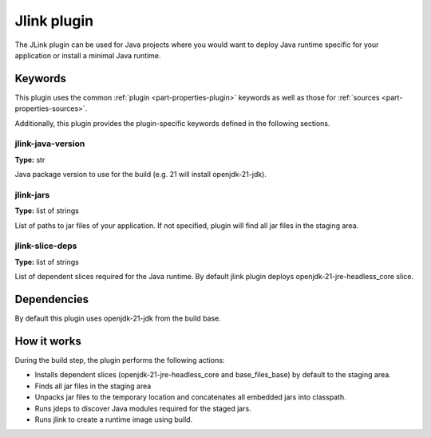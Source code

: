 .. _rockcraft_jlink_plugin:

Jlink plugin
=============

The JLink plugin can be used for Java projects where you would want to
deploy Java runtime specific for your application or install a minimal
Java runtime.


Keywords
--------

This plugin uses the common :ref:`plugin <part-properties-plugin>` keywords as
well as those for :ref:`sources <part-properties-sources>`.

Additionally, this plugin provides the plugin-specific keywords defined in the
following sections.

jlink-java-version
~~~~~~~~~~~~~~~~~~~
**Type:** str

Java package version to use for the build (e.g. 21 will install openjdk-21-jdk).

jlink-jars
~~~~~~~~~~~~~~~~~~
**Type:** list of strings

List of paths to jar files of your application. If not specified, plugin
will find all jar files in the staging area.

jlink-slice-deps
~~~~~~~~~~~~~~~~~~
**Type:** list of strings

List of dependent slices required for the Java runtime. By default jlink
plugin deploys openjdk-21-jre-headless_core slice.

Dependencies
------------

By default this plugin uses openjdk-21-jdk from the build base.


How it works
------------

During the build step, the plugin performs the following actions:

* Installs dependent slices (openjdk-21-jre-headless_core and base_files_base)
  by default to the staging area.
* Finds all jar files in the staging area
* Unpacks jar files to the temporary location and concatenates all embedded jars
  into classpath.
* Runs jdeps to discover Java modules required for the staged jars.
* Runs jlink to create a runtime image using build.
